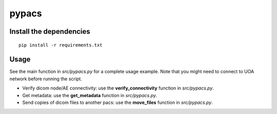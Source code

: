 pypacs
======

Install the dependencies
------------------------
::

    pip install -r requirements.txt

Usage
-----
See the main function in *src/pypacs.py* for a complete usage example.
Note that you might need to connect to UOA network before running the script.

* Verify dicom node/AE connectivity: use the **verify_connectivity** function in *src/pypacs.py*.
* Get metadata: use the **get_metadata** function in *src/pypacs.py*.
* Send copies of dicom files to another pacs: use the **move_files** function in *src/pypacs.py*.

